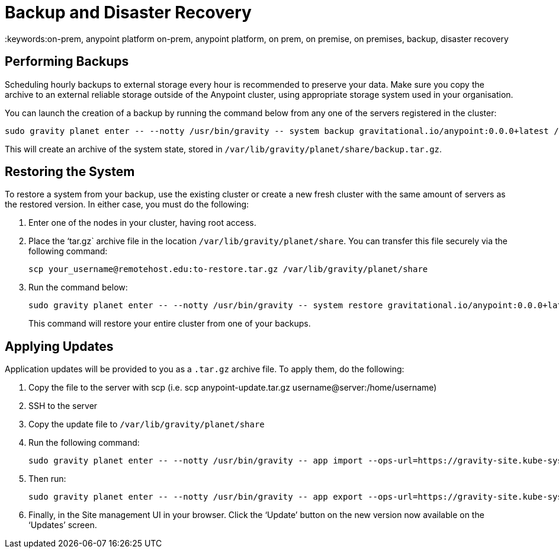 = Backup and Disaster Recovery
:keywords:on-prem, anypoint platform on-prem, anypoint platform, on prem, on premise, on premises, backup, disaster recovery

== Performing Backups

Scheduling hourly backups to external storage every hour is recommended to preserve your data. Make sure you copy the archive to an external reliable storage outside of the Anypoint cluster, using appropriate storage system used in your organisation.

You can launch the creation of a backup by running the command below from any one of the servers registered in the cluster:

----
sudo gravity planet enter -- --notty /usr/bin/gravity -- system backup gravitational.io/anypoint:0.0.0+latest /ext/share/backup.tar.gz
----

This will create an archive of the system state, stored in `/var/lib/gravity/planet/share/backup.tar.gz`.

== Restoring the System

To restore a system from your backup, use the existing cluster or create a new fresh cluster with the same amount of servers as the restored version. In either case, you must do the following:

. Enter one of the nodes in your cluster, having root access.
. Place the ‘tar.gz` archive file in the location `/var/lib/gravity/planet/share`. You can transfer this file securely via the following command:

+
----
scp your_username@remotehost.edu:to-restore.tar.gz /var/lib/gravity/planet/share
----

. Run the command below:
+
----
sudo gravity planet enter -- --notty /usr/bin/gravity -- system restore gravitational.io/anypoint:0.0.0+latest /ext/share/to-restore.tar.gz
----
+
This command will restore your entire cluster from one of your backups.

== Applying Updates

Application updates will be provided to you as a `.tar.gz` archive file. To apply them, do the following:

. Copy the file to the server with scp (i.e. scp anypoint-update.tar.gz username@server:/home/username)
. SSH to the server
. Copy the update file to `/var/lib/gravity/planet/share`
. Run the following command: 
+
----
sudo gravity planet enter -- --notty /usr/bin/gravity -- app import --ops-url=https://gravity-site.kube-system.svc.cluster.local:3009 --insecure /ext/share/anypoint-update.tar.gz
----

. Then run: 
+
----
sudo gravity planet enter -- --notty /usr/bin/gravity -- app export --ops-url=https://gravity-site.kube-system.svc.cluster.local:3009 --insecure gravitational.io/anypoint:<version>
----

. Finally, in the Site management UI in your browser. Click the ‘Update’ button on the new version now available on the ‘Updates’ screen.

